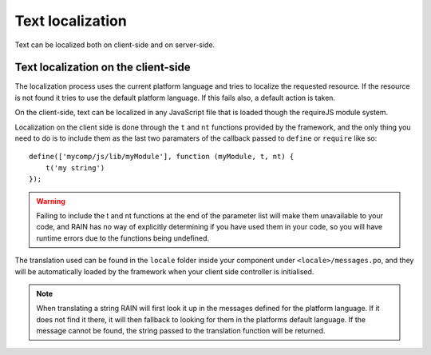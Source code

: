 -----------------
Text localization
-----------------

Text can be localized both on client-side and on server-side.

^^^^^^^^^^^^^^^^^^^^^^^^^^^^^^^^^^^^
Text localization on the client-side
^^^^^^^^^^^^^^^^^^^^^^^^^^^^^^^^^^^^

The localization process uses the current platform language and tries to localize the requested
resource. If the resource is not found it tries to use the default platform language. If this
fails also, a default action is taken.

On the client-side, text can be localized in any JavaScript file that is loaded though the requireJS
module system.

Localization on the client side is done through the ``t`` and ``nt`` functions provided by the
framework, and the only thing you need to do is to include them as the last two paramaters of the
callback passed to ``define`` or ``require`` like so::

    define(['mycomp/js/lib/myModule'], function (myModule, t, nt) {
        t('my string')
    });

.. warning::

    Failing to include the t and nt functions at the end of the parameter list will make them
    unavailable to your code, and RAIN has no way of explicitly determining if you have used them
    in your code, so you will have runtime errors due to the functions being undefined.

The translation used can be found in the ``locale`` folder inside your component under
``<locale>/messages.po``, and they will be automatically loaded by the framework when your client
side controller is initialised.

.. note::

    When translating a string RAIN will first look it up in the messages defined for the platform
    language. If it does not find it there, it will then fallback to looking for them in the
    platforms default language. If the message cannot be found, the string passed to the translation
    function will be returned.

.. seealso::

    :js:func:`t`
        the ``t`` function documentation

    :js:func:`nt`
        the ``nt`` function documentation
